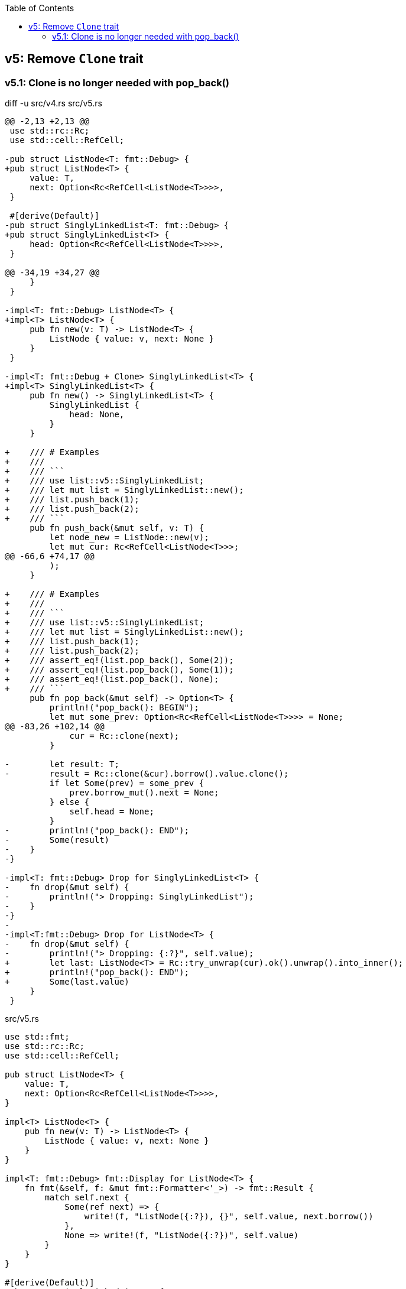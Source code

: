 ifndef::leveloffset[]
:toc: left
:toclevels: 3
endif::[]

== v5: Remove `Clone` trait

=== v5.1: Clone is no longer needed with pop_back()

[source,diff]
.diff -u src/v4.rs src/v5.rs
----
@@ -2,13 +2,13 @@
 use std::rc::Rc;
 use std::cell::RefCell;

-pub struct ListNode<T: fmt::Debug> {
+pub struct ListNode<T> {
     value: T,
     next: Option<Rc<RefCell<ListNode<T>>>>,
 }

 #[derive(Default)]
-pub struct SinglyLinkedList<T: fmt::Debug> {
+pub struct SinglyLinkedList<T> {
     head: Option<Rc<RefCell<ListNode<T>>>>,
 }

@@ -34,19 +34,27 @@
     }
 }

-impl<T: fmt::Debug> ListNode<T> {
+impl<T> ListNode<T> {
     pub fn new(v: T) -> ListNode<T> {
         ListNode { value: v, next: None }
     }
 }

-impl<T: fmt::Debug + Clone> SinglyLinkedList<T> {
+impl<T> SinglyLinkedList<T> {
     pub fn new() -> SinglyLinkedList<T> {
         SinglyLinkedList {
             head: None,
         }
     }

+    /// # Examples
+    ///
+    /// ```
+    /// use list::v5::SinglyLinkedList;
+    /// let mut list = SinglyLinkedList::new();
+    /// list.push_back(1);
+    /// list.push_back(2);
+    /// ```
     pub fn push_back(&mut self, v: T) {
         let node_new = ListNode::new(v);
         let mut cur: Rc<RefCell<ListNode<T>>>;
@@ -66,6 +74,17 @@
         );
     }

+    /// # Examples
+    ///
+    /// ```
+    /// use list::v5::SinglyLinkedList;
+    /// let mut list = SinglyLinkedList::new();
+    /// list.push_back(1);
+    /// list.push_back(2);
+    /// assert_eq!(list.pop_back(), Some(2));
+    /// assert_eq!(list.pop_back(), Some(1));
+    /// assert_eq!(list.pop_back(), None);
+    /// ```
     pub fn pop_back(&mut self) -> Option<T> {
         println!("pop_back(): BEGIN");
         let mut some_prev: Option<Rc<RefCell<ListNode<T>>>> = None;
@@ -83,26 +102,14 @@
             cur = Rc::clone(next);
         }

-        let result: T;
-        result = Rc::clone(&cur).borrow().value.clone();
         if let Some(prev) = some_prev {
             prev.borrow_mut().next = None;
         } else {
             self.head = None;
         }
-        println!("pop_back(): END");
-        Some(result)
-    }
-}

-impl<T: fmt::Debug> Drop for SinglyLinkedList<T> {
-    fn drop(&mut self) {
-        println!("> Dropping: SinglyLinkedList");
-    }
-}
-
-impl<T:fmt::Debug> Drop for ListNode<T> {
-    fn drop(&mut self) {
-        println!("> Dropping: {:?}", self.value);
+        let last: ListNode<T> = Rc::try_unwrap(cur).ok().unwrap().into_inner();
+        println!("pop_back(): END");
+        Some(last.value)
     }
 }
----

[source,rust]
.src/v5.rs
----
use std::fmt;
use std::rc::Rc;
use std::cell::RefCell;

pub struct ListNode<T> {
    value: T,
    next: Option<Rc<RefCell<ListNode<T>>>>,
}

impl<T> ListNode<T> {
    pub fn new(v: T) -> ListNode<T> {
        ListNode { value: v, next: None }
    }
}

impl<T: fmt::Debug> fmt::Display for ListNode<T> {
    fn fmt(&self, f: &mut fmt::Formatter<'_>) -> fmt::Result {
        match self.next {
            Some(ref next) => {
                write!(f, "ListNode({:?}), {}", self.value, next.borrow())
            },
            None => write!(f, "ListNode({:?})", self.value)
        }
    }
}

#[derive(Default)]
pub struct SinglyLinkedList<T> {
    head: Option<Rc<RefCell<ListNode<T>>>>,
}

impl<T> SinglyLinkedList<T> {
    pub fn new() -> SinglyLinkedList<T> {
        SinglyLinkedList {
            head: None,
        }
    }

    /// # Examples
    ///
    /// ```
    /// use list::v5::SinglyLinkedList;
    /// let mut list = SinglyLinkedList::new();
    /// list.push_back(1);
    /// list.push_back(2);
    /// ```
    pub fn push_back(&mut self, v: T) {
        let node_new = ListNode::new(v);
        let mut cur: Rc<RefCell<ListNode<T>>>;
        if let Some(ref head) = self.head {
            cur = Rc::clone(head);
        } else {
            self.head = Some(Rc::new(RefCell::new(node_new)));
            return;
        };

        while let Some(ref next) = Rc::clone(&cur).borrow().next {
            cur = Rc::clone(next);
        }

        cur.borrow_mut().next = Some(
            Rc::new(RefCell::new(node_new))
        );
    }

    /// # Examples
    ///
    /// ```
    /// use list::v5::SinglyLinkedList;
    /// let mut list = SinglyLinkedList::new();
    /// list.push_back(1);
    /// list.push_back(2);
    /// assert_eq!(list.pop_back(), Some(2));
    /// assert_eq!(list.pop_back(), Some(1));
    /// assert_eq!(list.pop_back(), None);
    /// ```
    pub fn pop_back(&mut self) -> Option<T> {
        println!("pop_back(): BEGIN");
        let mut some_prev: Option<Rc<RefCell<ListNode<T>>>> = None;
        let mut cur: Rc<RefCell<ListNode<T>>>;
        if let Some(ref head) = self.head {
            cur = Rc::clone(head);
        } else {
            // You can't pop the head of the list.
            println!("pop_back(): END");
            return None;
        };

        while let Some(ref next) = Rc::clone(&cur).borrow().next {
            some_prev = Some(Rc::clone(&cur));
            cur = Rc::clone(next);
        }

        if let Some(prev) = some_prev {
            prev.borrow_mut().next = None;
        } else {
            self.head = None;
        }

        let last: ListNode<T> = Rc::try_unwrap(cur).ok().unwrap().into_inner();
        println!("pop_back(): END");
        Some(last.value)
    }
}

impl<T: fmt::Debug> fmt::Display for SinglyLinkedList<T> {
    fn fmt(&self, f: &mut fmt::Formatter<'_>) -> fmt::Result {
        match self.head {
            Some(ref head) => {
                write!(f, "SinglyLinkedList[{}]", head.borrow())
            }
            None => write!(f, "SinglyLinkedList[]")
        }
    }
}
----

[source,rust]
.src/main.rs
----
use list::v5::SinglyLinkedList;

fn main() {
    let mut list: SinglyLinkedList<u8> = Default::default();
    list.push_back(1);
    list.push_back(2);
    list.push_back(3);
    println!("{}", list);
    assert_eq!(list.pop_back(), Some(3));
    println!("{}", list);
    assert_eq!(list.pop_back(), Some(2));
    println!("{}", list);
    assert_eq!(list.pop_back(), Some(1));
    println!("{}", list);
    assert_eq!(list.pop_back(), None);
    println!("{}", list);
}
----

[source,console]
.Results
----
$ cargo run --bin sl_list_v5
    Finished dev [unoptimized + debuginfo] target(s) in 0.03s
     Running `.../target/debug/singly-linked-list`
SinglyLinkedList[ListNode(1), ListNode(2), ListNode(3)]
pop_back(): BEGIN
pop_back(): END
SinglyLinkedList[ListNode(1), ListNode(2)]
pop_back(): BEGIN
pop_back(): END
SinglyLinkedList[ListNode(1)]
pop_back(): BEGIN
pop_back(): END
SinglyLinkedList[]
pop_back(): BEGIN
pop_back(): END
SinglyLinkedList[]
----
